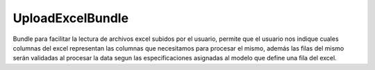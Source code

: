 UploadExcelBundle
==========

Bundle para facilitar la lectura de archivos excel subidos por el usuario, permite que el usuario nos indique cuales columnas del excel  representan las columnas que necesitamos para procesar el mismo, además las filas del mismo serán validadas al procesar la data segun las especificaciones asignadas al modelo que define una fila del excel.
